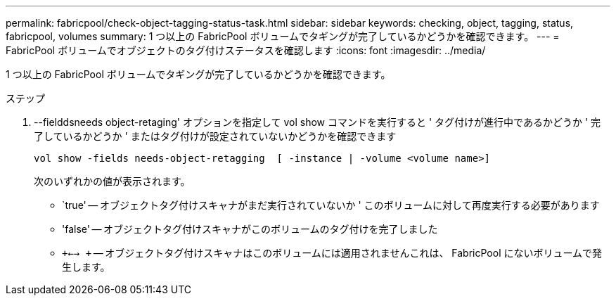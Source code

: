 ---
permalink: fabricpool/check-object-tagging-status-task.html 
sidebar: sidebar 
keywords: checking, object, tagging, status, fabricpool, volumes 
summary: 1 つ以上の FabricPool ボリュームでタギングが完了しているかどうかを確認できます。 
---
= FabricPool ボリュームでオブジェクトのタグ付けステータスを確認します
:icons: font
:imagesdir: ../media/


[role="lead"]
1 つ以上の FabricPool ボリュームでタギングが完了しているかどうかを確認できます。

.ステップ
. --fielddsneeds object-retaging' オプションを指定して vol show コマンドを実行すると ' タグ付けが進行中であるかどうか ' 完了しているかどうか ' またはタグ付けが設定されていないかどうかを確認できます
+
[listing]
----
vol show -fields needs-object-retagging  [ -instance | -volume <volume name>]
----
+
次のいずれかの値が表示されます。

+
** `true' -- オブジェクトタグ付けスキャナがまだ実行されていないか ' このボリュームに対して再度実行する必要があります
** 'false' -- オブジェクトタグ付けスキャナがこのボリュームのタグ付けを完了しました
** `+<--> +` -- オブジェクトタグ付けスキャナはこのボリュームには適用されませんこれは、 FabricPool にないボリュームで発生します。



